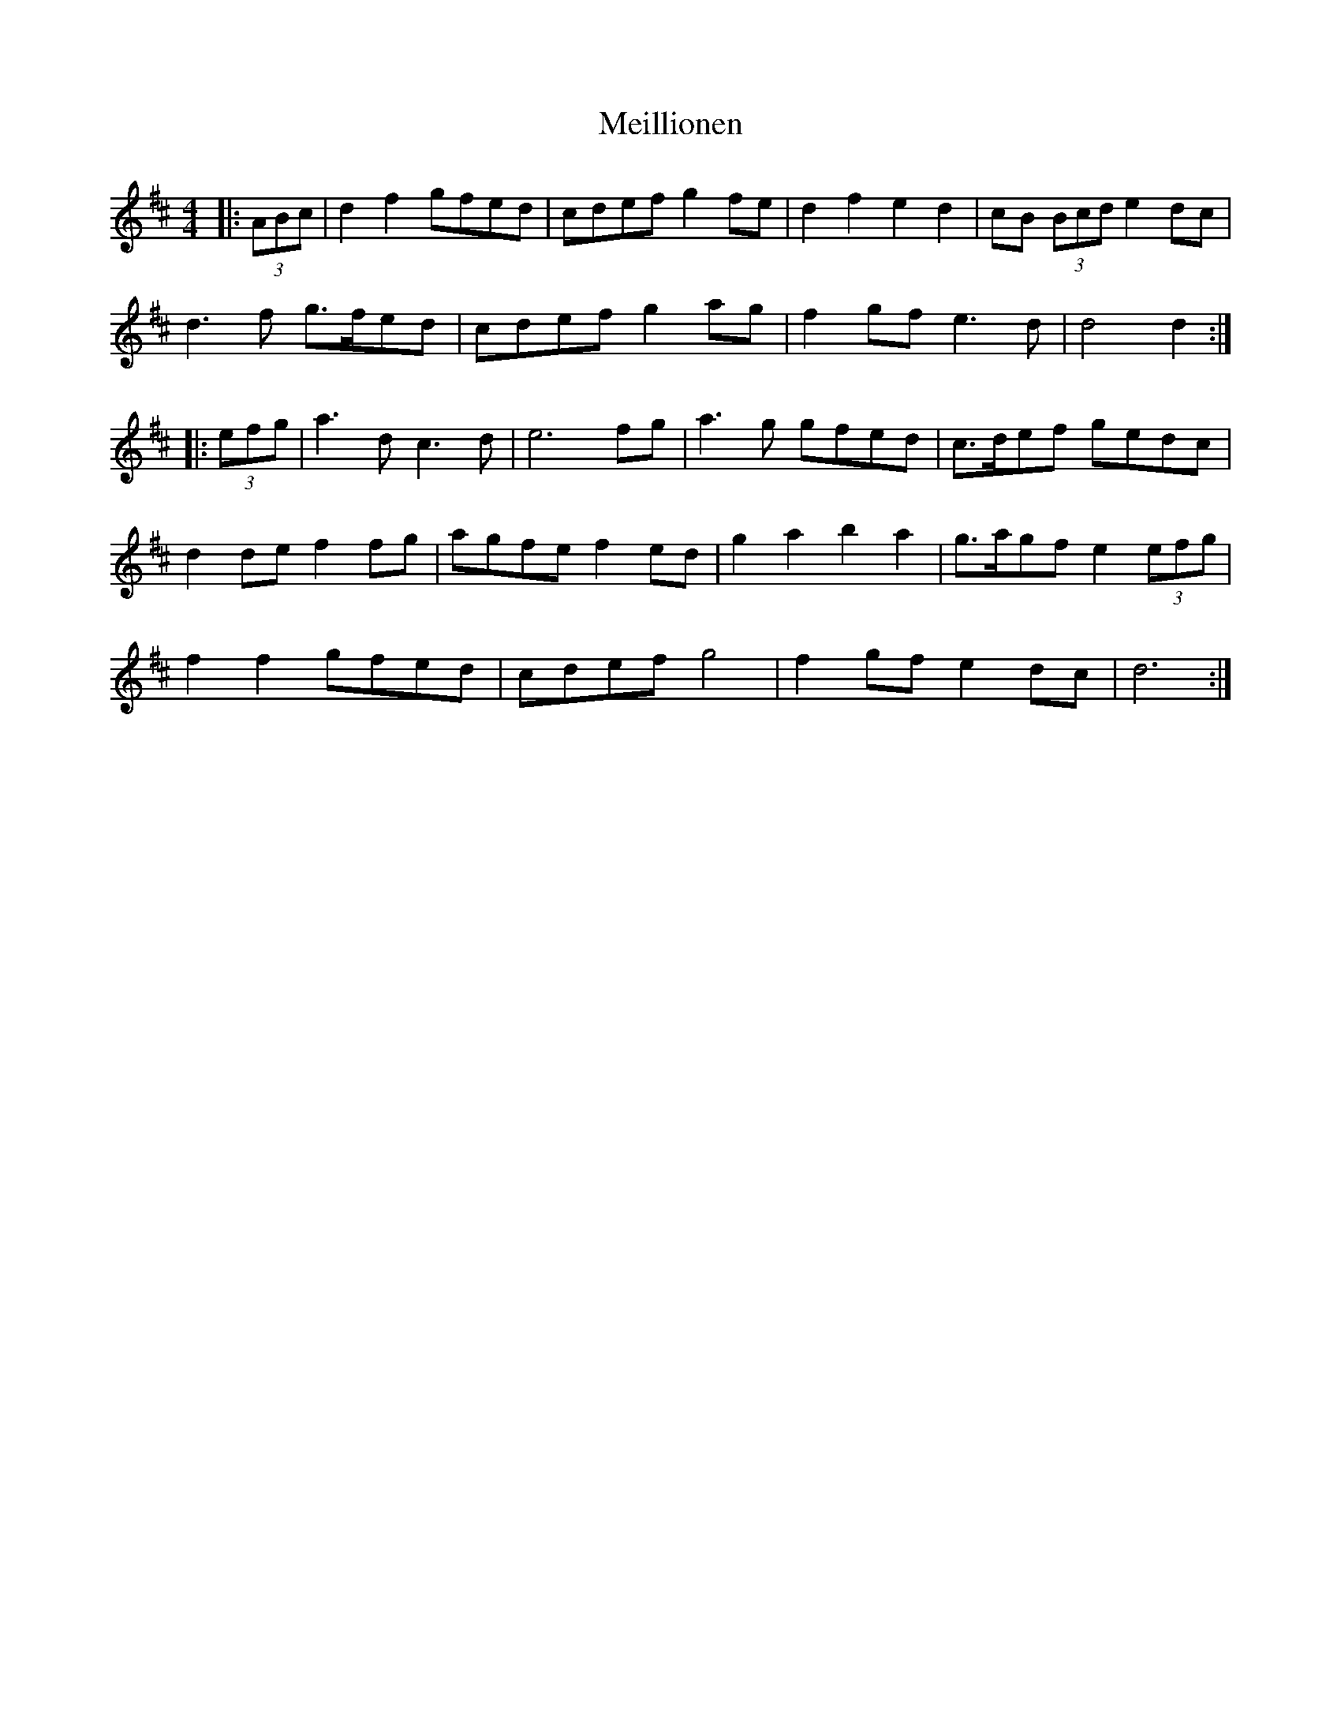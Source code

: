 X: 26267
T: Meillionen
R: barndance
M: 4/4
K: Dmajor
|:(3ABc|d2 f2 gfed|cdef g2 fe|d2 f2 e2 d2|cB (3Bcd e2 dc|
d3 f g>fed|cdef g2 ag|f2 gf e3 d|d4 d2:|
|:(3efg|a3 d c3 d|e6 fg|a3 g gfed|c>def gedc|
d2 de f2 fg|agfe f2 ed|g2 a2 b2 a2|g>agf e2 (3efg|
f2 f2 gfed|cdef g4|f2 gf e2 dc|d6:|

